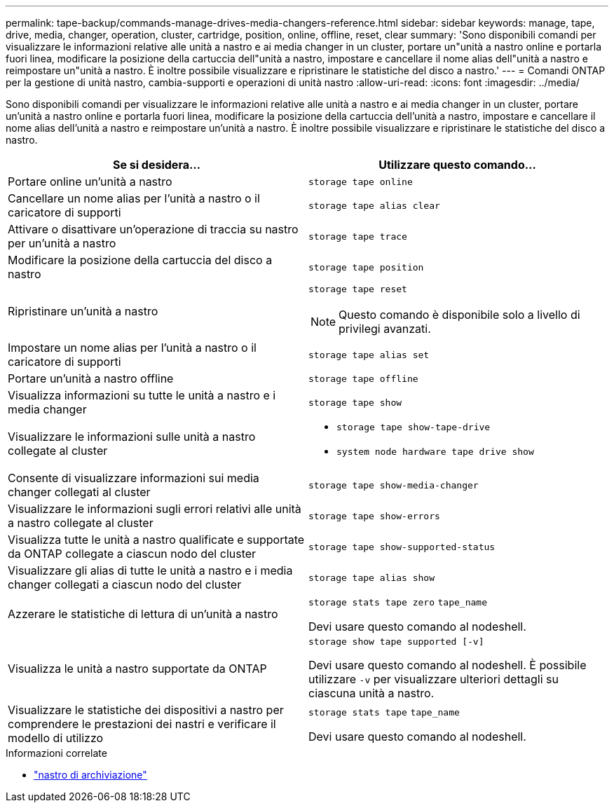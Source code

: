 ---
permalink: tape-backup/commands-manage-drives-media-changers-reference.html 
sidebar: sidebar 
keywords: manage, tape, drive, media, changer, operation, cluster, cartridge, position, online, offline, reset, clear 
summary: 'Sono disponibili comandi per visualizzare le informazioni relative alle unità a nastro e ai media changer in un cluster, portare un"unità a nastro online e portarla fuori linea, modificare la posizione della cartuccia dell"unità a nastro, impostare e cancellare il nome alias dell"unità a nastro e reimpostare un"unità a nastro. È inoltre possibile visualizzare e ripristinare le statistiche del disco a nastro.' 
---
= Comandi ONTAP per la gestione di unità nastro, cambia-supporti e operazioni di unità nastro
:allow-uri-read: 
:icons: font
:imagesdir: ../media/


[role="lead"]
Sono disponibili comandi per visualizzare le informazioni relative alle unità a nastro e ai media changer in un cluster, portare un'unità a nastro online e portarla fuori linea, modificare la posizione della cartuccia dell'unità a nastro, impostare e cancellare il nome alias dell'unità a nastro e reimpostare un'unità a nastro. È inoltre possibile visualizzare e ripristinare le statistiche del disco a nastro.

|===
| Se si desidera... | Utilizzare questo comando... 


 a| 
Portare online un'unità a nastro
 a| 
`storage tape online`



 a| 
Cancellare un nome alias per l'unità a nastro o il caricatore di supporti
 a| 
`storage tape alias clear`



 a| 
Attivare o disattivare un'operazione di traccia su nastro per un'unità a nastro
 a| 
`storage tape trace`



 a| 
Modificare la posizione della cartuccia del disco a nastro
 a| 
`storage tape position`



 a| 
Ripristinare un'unità a nastro
 a| 
`storage tape reset`

[NOTE]
====
Questo comando è disponibile solo a livello di privilegi avanzati.

====


 a| 
Impostare un nome alias per l'unità a nastro o il caricatore di supporti
 a| 
`storage tape alias set`



 a| 
Portare un'unità a nastro offline
 a| 
`storage tape offline`



 a| 
Visualizza informazioni su tutte le unità a nastro e i media changer
 a| 
`storage tape show`



 a| 
Visualizzare le informazioni sulle unità a nastro collegate al cluster
 a| 
* `storage tape show-tape-drive`
* `system node hardware tape drive show`




 a| 
Consente di visualizzare informazioni sui media changer collegati al cluster
 a| 
`storage tape show-media-changer`



 a| 
Visualizzare le informazioni sugli errori relativi alle unità a nastro collegate al cluster
 a| 
`storage tape show-errors`



 a| 
Visualizza tutte le unità a nastro qualificate e supportate da ONTAP collegate a ciascun nodo del cluster
 a| 
`storage tape show-supported-status`



 a| 
Visualizzare gli alias di tutte le unità a nastro e i media changer collegati a ciascun nodo del cluster
 a| 
`storage tape alias show`



 a| 
Azzerare le statistiche di lettura di un'unità a nastro
 a| 
`storage stats tape zero` `tape_name`

Devi usare questo comando al nodeshell.



 a| 
Visualizza le unità a nastro supportate da ONTAP
 a| 
`storage show tape supported [-v]`

Devi usare questo comando al nodeshell. È possibile utilizzare `-v` per visualizzare ulteriori dettagli su ciascuna unità a nastro.



 a| 
Visualizzare le statistiche dei dispositivi a nastro per comprendere le prestazioni dei nastri e verificare il modello di utilizzo
 a| 
`storage stats tape` `tape_name`

Devi usare questo comando al nodeshell.

|===
.Informazioni correlate
* link:https://docs.netapp.com/us-en/ontap-cli/search.html?q=storage+tape["nastro di archiviazione"^]


